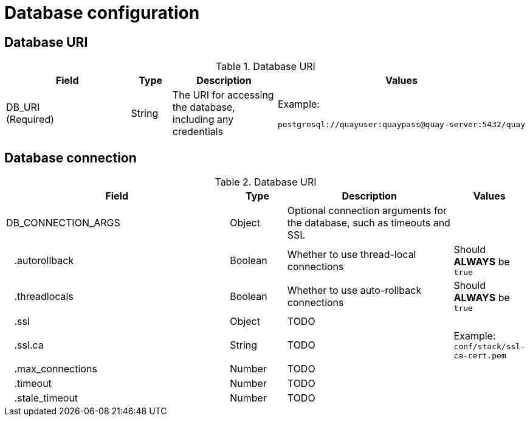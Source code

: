 = Database configuration


== Database URI

.Database URI
[cols="4a,1a,3a,1a",options="header"]
|===
| Field | Type | Description | Values 
| DB_URI +
(Required) | String | The URI for accessing the database, including any credentials | Example: + 
```
postgresql://quayuser:quaypass@quay-server:5432/quay
```
|===



== Database connection


.Database URI
[cols="4a,1a,3a,1a",options="header"]
|===
| Field | Type | Description | Values 
| DB_CONNECTION_ARGS | Object | Optional connection arguments for the database, such as timeouts and SSL | 
| {nbsp}{nbsp}{nbsp}.autorollback| Boolean | Whether to use thread-local connections | Should *ALWAYS* be `true` 
| {nbsp}{nbsp}{nbsp}.threadlocals| Boolean | Whether to use auto-rollback connections | Should *ALWAYS* be `true` 
| {nbsp}{nbsp}{nbsp}.ssl| Object |TODO | 
| {nbsp}{nbsp}{nbsp}.ssl.ca| String |TODO |Example: + 
 `conf/stack/ssl-ca-cert.pem` 
| {nbsp}{nbsp}{nbsp}.max_connections| Number | TODO | 
| {nbsp}{nbsp}{nbsp}.timeout | Number | TODO| 
| {nbsp}{nbsp}{nbsp}.stale_timeout | Number | TODO| 
|===

